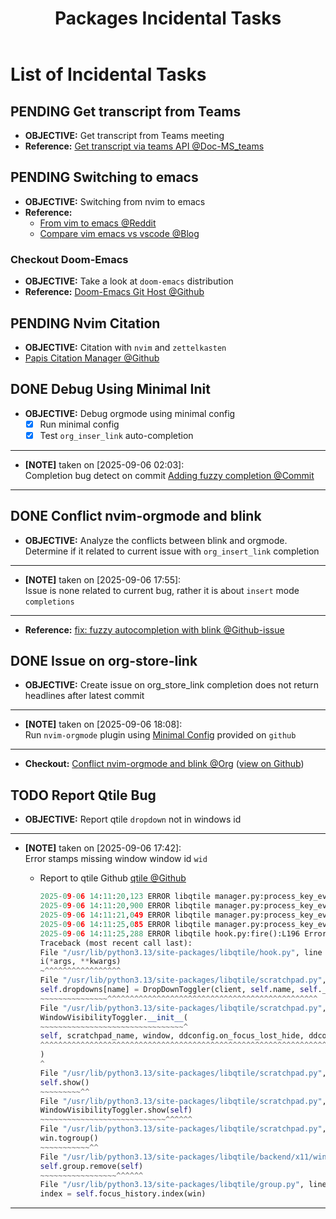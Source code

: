 #+TODO: TODO(t) (e) DOING(d) PENDING(p) OUTLINE(o) RESEARCH(s) FEEDBACK(b) WAITING(w) NEXT(n) | IDEA(i) ABORTED(a) PARTIAL(r) REVIEW(v) DONE(f)
#+LATEX_HEADER: \usepackage[scaled]{helvet} \renewcommand\familydefault{\sfdefault}
#+OPTIONS: todo:t tags:nil tasks:t ^:nil toc:nil
#+TITLE: Packages Incidental Tasks

* List of Incidental Tasks :TASK:INCIDENTAL:PACKAGES:META:
** PENDING Get transcript from Teams :TEAMS:
- *OBJECTIVE:* Get transcript from Teams meeting
- *Reference:* [[https://learn.microsoft.com/en-us/microsoftteams/platform/graph-api/meeting-transcripts/overview-transcripts][Get transcript via teams API @Doc-MS_teams]]
** PENDING Switching to emacs :EMACS:
- *OBJECTIVE:* Switching from nvim to emacs
- *Reference:*
  - [[https://old.reddit.com/r/emacs/comments/qocwo1/from_vim_to_emacs/][From vim to emacs @Reddit]]
  - [[https://psakalo.substack.com/p/my-take-on-neovim-vs-emacs-vs-vs][Compare vim emacs vs vscode @Blog]]
*** Checkout Doom-Emacs
- *OBJECTIVE:* Take a look at =doom-emacs= distribution
- *Reference:* [[https://github.com/doomemacs/doomemacs][Doom-Emacs Git Host @Github]]
** PENDING Nvim Citation :NVIM:ZETTELKASTEN:
- *OBJECTIVE:* Citation with =nvim= and =zettelkasten=
- [[https://github.com/jghauser/papis.nvim][Papis Citation Manager @Github]]
** DONE Debug Using Minimal Init :NVIM:DEBUG:ORGMODE:
CLOSED: [2025-09-08 Mon 03:57] DEADLINE: <2025-09-09 Tue>
:PROPERTIES:
:ID:       2da88bc1-47e2-4a81-bedf-758cbdfdafbe
:END:
- *OBJECTIVE:* Debug orgmode using minimal config
  + [X] Run minimal config
  + [X] Test =org_inser_link= auto-completion
-----
- *[NOTE]* taken on [2025-09-06 02:03]: \\
  Completion bug detect on commit [[https://github.com/nvim-orgmode/orgmode/commit/aaa327a7430df359b336d82ad387f896077ee2d2][Adding fuzzy completion @Commit]]
-----
** DONE Conflict nvim-orgmode and blink :NVIM:ORGMODE:
CLOSED: [2025-09-06 Sat 17:55] DEADLINE: <2025-09-06 Sat>
:PROPERTIES:
:ID:       0022f0cf-b051-4752-aa0e-9d5aafe4274e
:END:
- *OBJECTIVE:* Analyze the conflicts between blink and orgmode. Determine if it related to current issue with =org_insert_link= completion
-----
- *[NOTE]* taken on [2025-09-06 17:55]: \\
  Issue is none related to current bug, rather it is about =insert= mode =completions=
-----
- *Reference:* [[https://github.com/nvim-orgmode/orgmode/pull/1010][fix: fuzzy autocompletion with blink @Github-issue]]
** DONE Issue on org-store-link :GITHUB:ORGMODE:
CLOSED: [2025-09-08 Mon 03:57] DEADLINE: <2025-09-09 Tue>
- *OBJECTIVE:* Create issue on org_store_link completion does not return headlines after latest commit
-----
- *[NOTE]* taken on [2025-09-06 18:08]: \\
  Run =nvim-orgmode= plugin using [[id:2da88bc1-47e2-4a81-bedf-758cbdfdafbe][Minimal Config]] provided on =github=
-----
- *Checkout:* [[id:0022f0cf-b051-4752-aa0e-9d5aafe4274e][Conflict nvim-orgmode and blink @Org]] ([[file:/system/packages/tasks/incidental.org#feedback-debug-using-minimal-init][view on Github]])
** TODO Report Qtile Bug :QTILE:
DEADLINE: <2025-10-06 Mon>
- *OBJECTIVE:* Report qtile =dropdown= not in windows id
-----
- *[NOTE]* taken on [2025-09-06 17:42]: \\
  Error stamps missing window window id =wid=
  + Report to qtile Github [[https://github.com/qtile/qtile][qtile @Github]]
  #+NAME:qtile.log
  #+BEGIN_SRC python
  2025-09-06 14:11:20,123 ERROR libqtile manager.py:process_key_event():L492 KB command error move_to_top: No object window in path 'window'
  2025-09-06 14:11:20,900 ERROR libqtile manager.py:process_key_event():L492 KB command error move_to_top: No object window in path 'window'
  2025-09-06 14:11:21,049 ERROR libqtile manager.py:process_key_event():L492 KB command error move_to_top: No object window in path 'window'
  2025-09-06 14:11:25,085 ERROR libqtile manager.py:process_key_event():L492 KB command error set_opacity: No object window in path 'window'
  2025-09-06 14:11:25,288 ERROR libqtile hook.py:fire():L196 Error in hook client_new
  Traceback (most recent call last):
  File "/usr/lib/python3.13/site-packages/libqtile/hook.py", line 194, in fire
  i(*args, **kwargs)
  ~^^^^^^^^^^^^^^^^^
  File "/usr/lib/python3.13/site-packages/libqtile/scratchpad.py", line 292, in on_client_new
  self.dropdowns[name] = DropDownToggler(client, self.name, self._dropdownconfig[name])
  ~~~~~~~~~~~~~~~^^^^^^^^^^^^^^^^^^^^^^^^^^^^^^^^^^^^^^^^^^^^^^^
  File "/usr/lib/python3.13/site-packages/libqtile/scratchpad.py", line 197, in __init__
  WindowVisibilityToggler.__init__(
  ~~~~~~~~~~~~~~~~~~~~~~~~~~~~~~~~^
  self, scratchpad_name, window, ddconfig.on_focus_lost_hide, ddconfig.warp_pointer
  ^^^^^^^^^^^^^^^^^^^^^^^^^^^^^^^^^^^^^^^^^^^^^^^^^^^^^^^^^^^^^^^^^^^^^^^^^^^^^^^^^
  )
  ^
  File "/usr/lib/python3.13/site-packages/libqtile/scratchpad.py", line 67, in __init__
  self.show()
  ~~~~~~~~~^^
  File "/usr/lib/python3.13/site-packages/libqtile/scratchpad.py", line 227, in show
  WindowVisibilityToggler.show(self)
  ~~~~~~~~~~~~~~~~~~~~~~~~~~~~^^^^^^
  File "/usr/lib/python3.13/site-packages/libqtile/scratchpad.py", line 122, in show
  win.togroup()
  ~~~~~~~~~~~^^
  File "/usr/lib/python3.13/site-packages/libqtile/backend/x11/window.py", line 2011, in togroup
  self.group.remove(self)
  ~~~~~~~~~~~~~~~~~^^^^^^
  File "/usr/lib/python3.13/site-packages/libqtile/group.py", line 278, in remove
  index = self.focus_history.index(win)
  #+END_SRC
-----
